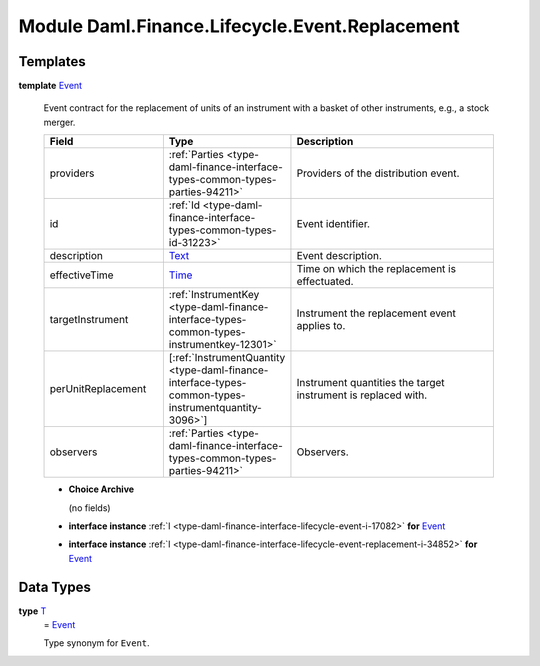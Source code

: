 .. Copyright (c) 2022 Digital Asset (Switzerland) GmbH and/or its affiliates. All rights reserved.
.. SPDX-License-Identifier: Apache-2.0

.. _module-daml-finance-lifecycle-event-replacement-51859:

Module Daml.Finance.Lifecycle.Event.Replacement
===============================================

Templates
---------

.. _type-daml-finance-lifecycle-event-replacement-event-16120:

**template** `Event <type-daml-finance-lifecycle-event-replacement-event-16120_>`_

  Event contract for the replacement of units of an instrument with a basket of other
  instruments, e\.g\., a stock merger\.

  .. list-table::
     :widths: 15 10 30
     :header-rows: 1

     * - Field
       - Type
       - Description
     * - providers
       - :ref:`Parties <type-daml-finance-interface-types-common-types-parties-94211>`
       - Providers of the distribution event\.
     * - id
       - :ref:`Id <type-daml-finance-interface-types-common-types-id-31223>`
       - Event identifier\.
     * - description
       - `Text <https://docs.daml.com/daml/stdlib/Prelude.html#type-ghc-types-text-51952>`_
       - Event description\.
     * - effectiveTime
       - `Time <https://docs.daml.com/daml/stdlib/Prelude.html#type-da-internal-lf-time-63886>`_
       - Time on which the replacement is effectuated\.
     * - targetInstrument
       - :ref:`InstrumentKey <type-daml-finance-interface-types-common-types-instrumentkey-12301>`
       - Instrument the replacement event applies to\.
     * - perUnitReplacement
       - \[:ref:`InstrumentQuantity <type-daml-finance-interface-types-common-types-instrumentquantity-3096>`\]
       - Instrument quantities the target instrument is replaced with\.
     * - observers
       - :ref:`Parties <type-daml-finance-interface-types-common-types-parties-94211>`
       - Observers\.

  + **Choice Archive**

    (no fields)

  + **interface instance** :ref:`I <type-daml-finance-interface-lifecycle-event-i-17082>` **for** `Event <type-daml-finance-lifecycle-event-replacement-event-16120_>`_

  + **interface instance** :ref:`I <type-daml-finance-interface-lifecycle-event-replacement-i-34852>` **for** `Event <type-daml-finance-lifecycle-event-replacement-event-16120_>`_

Data Types
----------

.. _type-daml-finance-lifecycle-event-replacement-t-85632:

**type** `T <type-daml-finance-lifecycle-event-replacement-t-85632_>`_
  \= `Event <type-daml-finance-lifecycle-event-replacement-event-16120_>`_

  Type synonym for ``Event``\.
